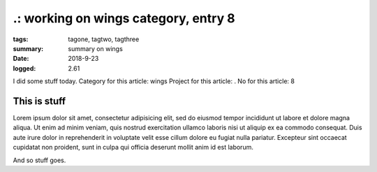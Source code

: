 
.: working on wings category, entry 8
###############################################################################

:tags: tagone, tagtwo, tagthree
:summary: summary on wings
:date: 2018-9-23
:logged: 2.61

I did some stuff today. 
Category for this article: wings
Project for this article: .
No for this article: 8

This is stuff
-------------

Lorem ipsum dolor sit amet, consectetur adipisicing elit, sed do eiusmod
tempor incididunt ut labore et dolore magna aliqua. Ut enim ad minim veniam, 
quis nostrud exercitation ullamco laboris nisi ut aliquip ex ea commodo 
consequat. Duis aute irure dolor in reprehenderit in voluptate velit esse 
cillum dolore eu fugiat nulla pariatur. Excepteur sint occaecat cupidatat 
non proident, sunt in culpa qui officia deserunt mollit anim id est laborum.

.. fig:: workshop-4.jpg
   
   This is a figure

And so stuff goes.


